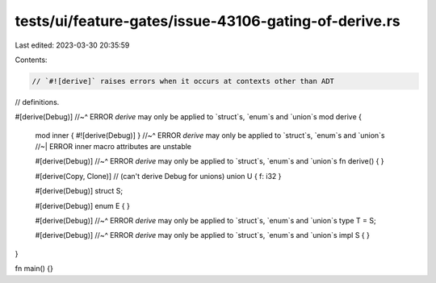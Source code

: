 tests/ui/feature-gates/issue-43106-gating-of-derive.rs
======================================================

Last edited: 2023-03-30 20:35:59

Contents:

.. code-block:: rs

    // `#![derive]` raises errors when it occurs at contexts other than ADT
// definitions.

#[derive(Debug)]
//~^ ERROR `derive` may only be applied to `struct`s, `enum`s and `union`s
mod derive {
    mod inner { #![derive(Debug)] }
    //~^ ERROR `derive` may only be applied to `struct`s, `enum`s and `union`s
    //~| ERROR inner macro attributes are unstable

    #[derive(Debug)]
    //~^ ERROR `derive` may only be applied to `struct`s, `enum`s and `union`s
    fn derive() { }

    #[derive(Copy, Clone)] // (can't derive Debug for unions)
    union U { f: i32 }

    #[derive(Debug)]
    struct S;

    #[derive(Debug)]
    enum E { }

    #[derive(Debug)]
    //~^ ERROR `derive` may only be applied to `struct`s, `enum`s and `union`s
    type T = S;

    #[derive(Debug)]
    //~^ ERROR `derive` may only be applied to `struct`s, `enum`s and `union`s
    impl S { }
}

fn main() {}


